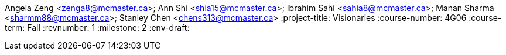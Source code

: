 Angela Zeng <zenga8@mcmaster.ca>; Ann Shi <shia15@mcmaster.ca>; Ibrahim Sahi <sahia8@mcmaster.ca>; Manan Sharma <sharmm88@mcmaster.ca>; Stanley Chen <chens313@mcmaster.ca>
:project-title: Visionaries
:course-number: 4G06
:course-term: Fall
:revnumber: 1
:milestone: 2
:env-draft: